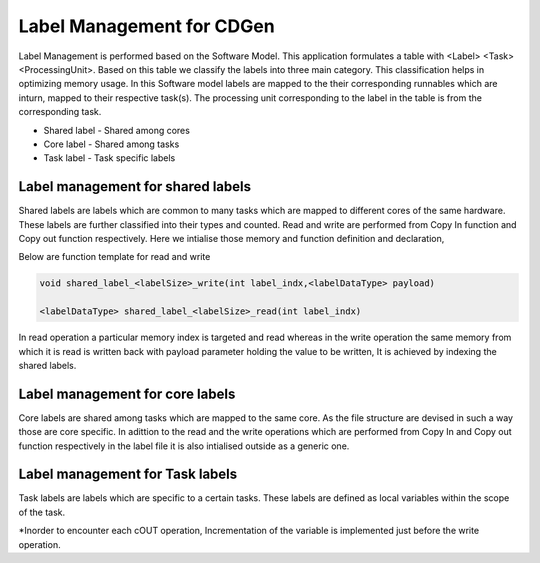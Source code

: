 ##############################
Label Management for CDGen
##############################

Label Management is performed based on the Software Model. This application formulates a table with <Label> <Task> <ProcessingUnit>. Based on this table we classify the labels into three main category. This classification helps in optimizing memory usage. In this Software model labels are mapped to the their corresponding runnables which are inturn, mapped to their respective task(s). The processing unit corresponding to the label in the table is from the corresponding task.

* Shared label - Shared among cores

* Core label - Shared among tasks

* Task label - Task specific labels

 
Label management for shared labels
----------------------------------
Shared labels are labels which are common to many tasks which are mapped to different cores of the same hardware. These labels are further classified into their types and counted. Read and write are performed from Copy In function and Copy out function respectively. Here we intialise those memory and function definition and declaration,

Below are function template for read and write

.. code-block:: cpp

   void shared_label_<labelSize>_write(int label_indx,<labelDataType> payload)

   <labelDataType> shared_label_<labelSize>_read(int label_indx)

In read operation a particular memory index is targeted and read whereas in the write operation the same memory from which it is read is written back with payload parameter holding the value to be written, It is achieved by indexing the shared labels. 

Label management for core labels
---------------------------------
Core labels are shared among tasks which are mapped to the same core. As the file structure are devised in such a way those are core specific. In adittion to the read and the write operations which are performed from Copy In and Copy out function respectively in the label file it is also intialised outside as a generic one.

Label management for Task labels
---------------------------------
Task labels are labels which are specific to a certain tasks. These labels are defined as local variables within the scope of the task.

*Inorder to encounter each cOUT operation, Incrementation of the variable is implemented just before the write operation.



